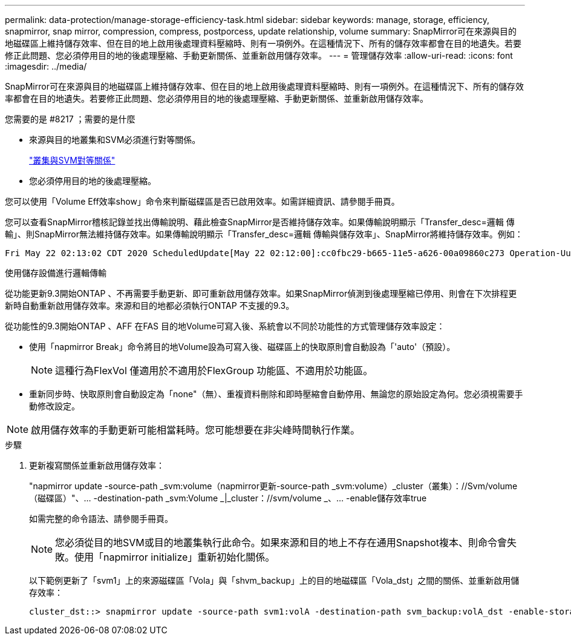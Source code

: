 ---
permalink: data-protection/manage-storage-efficiency-task.html 
sidebar: sidebar 
keywords: manage, storage, efficiency, snapmirror, snap mirror, compression, compress, postporcess, update relationship, volume 
summary: SnapMirror可在來源與目的地磁碟區上維持儲存效率、但在目的地上啟用後處理資料壓縮時、則有一項例外。在這種情況下、所有的儲存效率都會在目的地遺失。若要修正此問題、您必須停用目的地的後處理壓縮、手動更新關係、並重新啟用儲存效率。 
---
= 管理儲存效率
:allow-uri-read: 
:icons: font
:imagesdir: ../media/


[role="lead"]
SnapMirror可在來源與目的地磁碟區上維持儲存效率、但在目的地上啟用後處理資料壓縮時、則有一項例外。在這種情況下、所有的儲存效率都會在目的地遺失。若要修正此問題、您必須停用目的地的後處理壓縮、手動更新關係、並重新啟用儲存效率。

.您需要的是 #8217 ；需要的是什麼
* 來源與目的地叢集和SVM必須進行對等關係。
+
https://docs.netapp.com/us-en/ontap-sm-classic/peering/index.html["叢集與SVM對等關係"]

* 您必須停用目的地的後處理壓縮。


您可以使用「Volume Eff效率show」命令來判斷磁碟區是否已啟用效率。如需詳細資訊、請參閱手冊頁。

您可以查看SnapMirror稽核記錄並找出傳輸說明、藉此檢查SnapMirror是否維持儲存效率。如果傳輸說明顯示「Transfer_desc=邏輯 傳輸」、則SnapMirror無法維持儲存效率。如果傳輸說明顯示「Transfer_desc=邏輯 傳輸與儲存效率」、SnapMirror將維持儲存效率。例如：

[listing]
----
Fri May 22 02:13:02 CDT 2020 ScheduledUpdate[May 22 02:12:00]:cc0fbc29-b665-11e5-a626-00a09860c273 Operation-Uuid=39fbcf48-550a-4282-a906-df35632c73a1 Group=none Operation-Cookie=0 action=End source=<sourcepath> destination=<destpath> status=Success bytes_transferred=117080571 network_compression_ratio=1.0:1 transfer_desc=Logical Transfer - Optimized Directory Mode
----
使用儲存設備進行邏輯傳輸

從功能更新9.3開始ONTAP 、不再需要手動更新、即可重新啟用儲存效率。如果SnapMirror偵測到後處理壓縮已停用、則會在下次排程更新時自動重新啟用儲存效率。來源和目的地都必須執行ONTAP 不支援的9.3。

從功能性的9.3開始ONTAP 、AFF 在FAS 目的地Volume可寫入後、系統會以不同於功能性的方式管理儲存效率設定：

* 使用「napmirror Break」命令將目的地Volume設為可寫入後、磁碟區上的快取原則會自動設為「'auto'（預設）。
+
[NOTE]
====
這種行為FlexVol 僅適用於不適用於FlexGroup 功能區、不適用於功能區。

====
* 重新同步時、快取原則會自動設定為「none"（無）、重複資料刪除和即時壓縮會自動停用、無論您的原始設定為何。您必須視需要手動修改設定。


[NOTE]
====
啟用儲存效率的手動更新可能相當耗時。您可能想要在非尖峰時間執行作業。

====
.步驟
. 更新複寫關係並重新啟用儲存效率：
+
"napmirror update -source-path _svm:volume（napmirror更新-source-path _svm:volume）_cluster（叢集）：//Svm/volume（磁碟區）"、... -destination-path _svm:Volume _|_cluster：//svm/volume _、... -enable儲存效率true

+
如需完整的命令語法、請參閱手冊頁。

+
[NOTE]
====
您必須從目的地SVM或目的地叢集執行此命令。如果來源和目的地上不存在通用Snapshot複本、則命令會失敗。使用「napmirror initialize」重新初始化關係。

====
+
以下範例更新了「svm1」上的來源磁碟區「Vola」與「shvm_backup」上的目的地磁碟區「Vola_dst」之間的關係、並重新啟用儲存效率：

+
[listing]
----
cluster_dst::> snapmirror update -source-path svm1:volA -destination-path svm_backup:volA_dst -enable-storage-efficiency true
----

